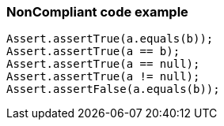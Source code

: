 === NonCompliant code example

[source,text]
----
Assert.assertTrue(a.equals(b));
Assert.assertTrue(a == b);
Assert.assertTrue(a == null);
Assert.assertTrue(a != null);
Assert.assertFalse(a.equals(b));
----
